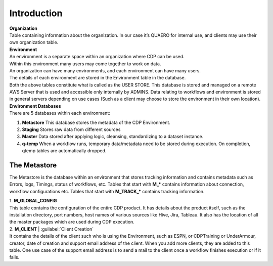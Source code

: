 Introduction
#############

|   **Organization** 
|   Table containing information about the organization. In our case it’s QUAERO for internal use, and clients may use their own organization table.

|   **Environment**
|   An environment is a separate space within an organization where CDP can be used.
|   Within this environment many users may come together to work on data.
|   An organization can have many environments, and each environment can have many users.
|   The details of each environment are stored in the Environment table in the database.

|   Both the above tables constitute what is called as the USER STORE. This database is stored and managed on a remote AWS Server that is used and accessible only internally by ADMINS. Data relating to workflows and environment is stored in general servers depending on use cases (Such as a client may choose to store the environment in their own location).

|   **Environment Databases**
|   There are 5 databases within each environment:

1. **Metastore**      	This database stores the metadata of the CDP Environment.
2. **Staging**		    Stores raw data from different sources
3. **Master**		    Data stored after applying logic, cleansing, standardizing to a dataset instance.
4. **q-temp**	        When a workflow runs, temporary data/metadata need to be stored during execution. On completion, qtemp tables are automatically dropped.

.. image:: images/cdp_intro.png
   :width: 30em
   :align: center

*************
The Metastore
*************

The Metastore is the database within an environment that stores tracking information and contains metadata such as Errors, logs, Timings, status of workflows, etc.
Tables that start with **M_\*** contains information about connection, workflow configurations etc.
Tables that start with **M_TRACK_\*** contains tracking information.

|   1.	**M_GLOBAL_CONFIG**
|   This table contains the configuration of the entire CDP product. It has details about the product itself, such as the installation directory, port numbers, host names of various sources like Hive, Jira, Tableau. It also has the location of all the master packages which are used during CDP execution.

|   2.	**M_CLIENT** | :guilabel:`Client Creation`
|   It contains the details of the client such who is using the Environment, such as ESPN, or CDPTraining or UnderArmour, creator, date of creation and support email address of the client. When you add more clients, they are added to this table. One use case of the support email address is to send a mail to the client once a workflow finishes execution or if it fails.